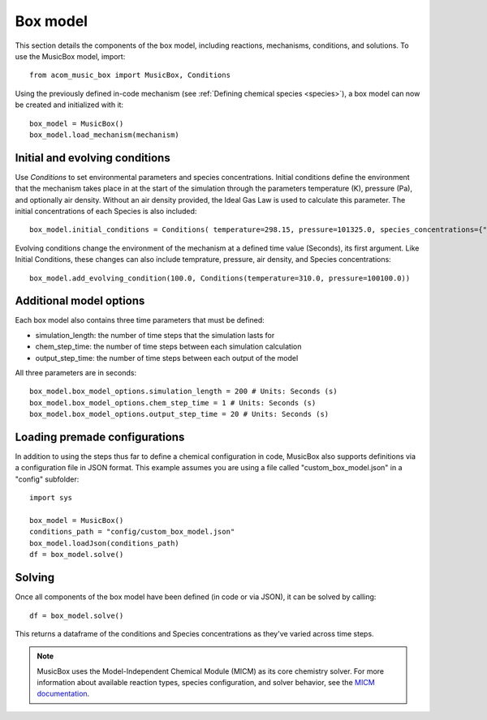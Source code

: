 Box model
=========
This section details the components of the box model, including reactions, mechanisms, conditions, and solutions. To use the MusicBox model, import::
    
    from acom_music_box import MusicBox, Conditions

Using the previously defined in-code mechanism (see :ref:`Defining chemical species <species>`), a box model can now be created and initialized with it::
    
    box_model = MusicBox()
    box_model.load_mechanism(mechanism)

Initial and evolving conditions
--------------------------------
Use `Conditions` to set environmental parameters and species concentrations. Initial conditions define the environment that 
the mechanism takes place in at the start of the simulation through the parameters temperature (K), pressure (Pa), and optionally 
air density. Without an air density provided, the Ideal Gas Law is used to calculate this parameter. The initial concentrations of each
Species is also included::
    
    box_model.initial_conditions = Conditions( temperature=298.15, pressure=101325.0, species_concentrations={"X": 3.75, "Y": 5.0, "Z": 2.5,})

Evolving conditions change the environment of the mechanism at a defined time value (Seconds), its first argument. Like Initial Conditions,
these changes can also include temprature, pressure, air density, and Species concentrations::
    
    box_model.add_evolving_condition(100.0, Conditions(temperature=310.0, pressure=100100.0))

Additional model options
-------------------------
Each box model also contains three time parameters that must be defined:

* simulation_length: the number of time steps that the simulation lasts for
* chem_step_time: the number of time steps between each simulation calculation
* output_step_time: the number of time steps between each output of the model

All three parameters are in seconds::
    
    box_model.box_model_options.simulation_length = 200 # Units: Seconds (s)
    box_model.box_model_options.chem_step_time = 1 # Units: Seconds (s)
    box_model.box_model_options.output_step_time = 20 # Units: Seconds (s)



Loading premade configurations
-------------------------------
In addition to using the steps thus far to define a chemical configuration in code, MusicBox
also supports definitions via a configuration file in JSON format. This example assumes you are using a file called
"custom_box_model.json" in a "config" subfolder::

    import sys

    box_model = MusicBox()
    conditions_path = "config/custom_box_model.json"
    box_model.loadJson(conditions_path)
    df = box_model.solve()

Solving
--------
Once all components of the box model have been defined (in code or via JSON), it can be solved by calling::

    df = box_model.solve()

This returns a dataframe of the conditions and Species concentrations as they've varied across time steps.

.. note::
    
    MusicBox uses the Model-Independent Chemical Module (MICM) as its core chemistry solver. For more information about available reaction types,
    species configuration, and solver behavior, see the `MICM documentation <micm:index>`_.
